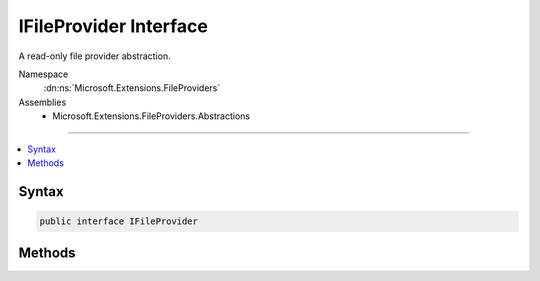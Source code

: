 

IFileProvider Interface
=======================






A read-only file provider abstraction.


Namespace
    :dn:ns:`Microsoft.Extensions.FileProviders`
Assemblies
    * Microsoft.Extensions.FileProviders.Abstractions

----

.. contents::
   :local:









Syntax
------

.. code-block:: csharp

    public interface IFileProvider








.. dn:interface:: Microsoft.Extensions.FileProviders.IFileProvider
    :hidden:

.. dn:interface:: Microsoft.Extensions.FileProviders.IFileProvider

Methods
-------

.. dn:interface:: Microsoft.Extensions.FileProviders.IFileProvider
    :noindex:
    :hidden:

    
    .. dn:method:: Microsoft.Extensions.FileProviders.IFileProvider.GetDirectoryContents(System.String)
    
        
    
        
        Enumerate a directory at the given path, if any.
    
        
    
        
        :param subpath: Relative path that identifies the directory.
        
        :type subpath: System.String
        :rtype: Microsoft.Extensions.FileProviders.IDirectoryContents
        :return: Returns the contents of the directory.
    
        
        .. code-block:: csharp
    
            IDirectoryContents GetDirectoryContents(string subpath)
    
    .. dn:method:: Microsoft.Extensions.FileProviders.IFileProvider.GetFileInfo(System.String)
    
        
    
        
        Locate a file at the given path.
    
        
    
        
        :param subpath: Relative path that identifies the file.
        
        :type subpath: System.String
        :rtype: Microsoft.Extensions.FileProviders.IFileInfo
        :return: The file information. Caller must check Exists property.
    
        
        .. code-block:: csharp
    
            IFileInfo GetFileInfo(string subpath)
    
    .. dn:method:: Microsoft.Extensions.FileProviders.IFileProvider.Watch(System.String)
    
        
    
        
        Creates a :any:`Microsoft.Extensions.Primitives.IChangeToken` for the specified <em>filter</em>.
    
        
    
        
        :param filter: Filter string used to determine what files or folders to monitor. Example: **/*.cs, *.*, subFolder/**/*.cshtml.
        
        :type filter: System.String
        :rtype: Microsoft.Extensions.Primitives.IChangeToken
        :return: An :any:`Microsoft.Extensions.Primitives.IChangeToken` that is notified when a file matching <em>filter</em> is added, modified or deleted.
    
        
        .. code-block:: csharp
    
            IChangeToken Watch(string filter)
    

